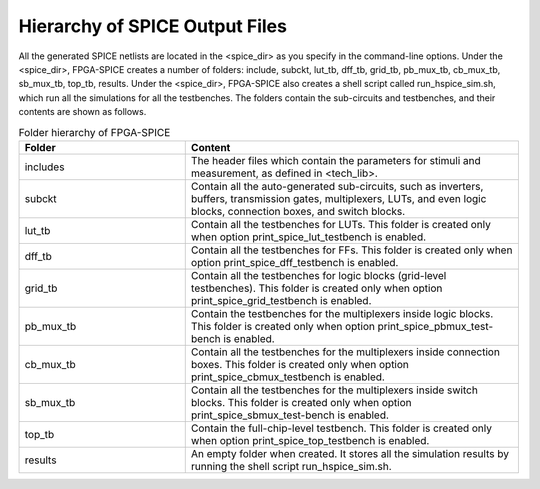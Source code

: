 Hierarchy of SPICE Output Files
-------------------------------

All the generated SPICE netlists are located in the <spice_dir> as you specify in the command-line options.
Under the <spice_dir>, FPGA-SPICE creates a number of folders:  include, subckt, lut_tb, dff_tb, grid_tb, pb_mux_tb, cb_mux_tb, sb_mux_tb, top_tb, results. Under the <spice_dir>, FPGA-SPICE also creates a shell script called run_hspice_sim.sh, which run all the simulations for all the testbenches.
The folders contain the sub-circuits and testbenches, and their contents are shown as follows.

.. csv-table:: Folder hierarchy of FPGA-SPICE
   :header: "Folder", "Content" 
   :widths: 10, 20
        
   "includes", "The header files which contain the parameters for stimuli and measurement, as defined in <tech_lib>."   
   "subckt", "Contain all the auto-generated sub-circuits, such as inverters, buffers, transmission gates, multiplexers, LUTs, and even logic blocks, connection boxes, and switch blocks."
   "lut_tb", "Contain all the testbenches for LUTs. This folder is created only when option print_spice_lut_testbench is enabled."
   "dff_tb", "Contain all the testbenches for FFs. This folder is created only when option print_spice_dff_testbench is enabled."
   "grid_tb", "Contain all the testbenches for logic blocks (grid-level testbenches). This folder is created only when option print_spice_grid_testbench is enabled."
   "pb_mux_tb", "Contain the testbenches for the multiplexers inside logic blocks. This folder is created only when option print_spice_pbmux_test-bench is enabled."
   "cb_mux_tb", "Contain all the testbenches for the multiplexers inside connection boxes. This folder is created only when option print_spice_cbmux_testbench is enabled."
   "sb_mux_tb", "Contain all the testbenches for the multiplexers inside switch blocks. This folder is created only when option print_spice_sbmux_test-bench is enabled."
   "top_tb", "Contain the full-chip-level  testbench. This folder is created only when option print_spice_top_testbench is enabled."
   "results", "An empty folder when created. It stores all the simulation results by running the shell script run_hspice_sim.sh."

